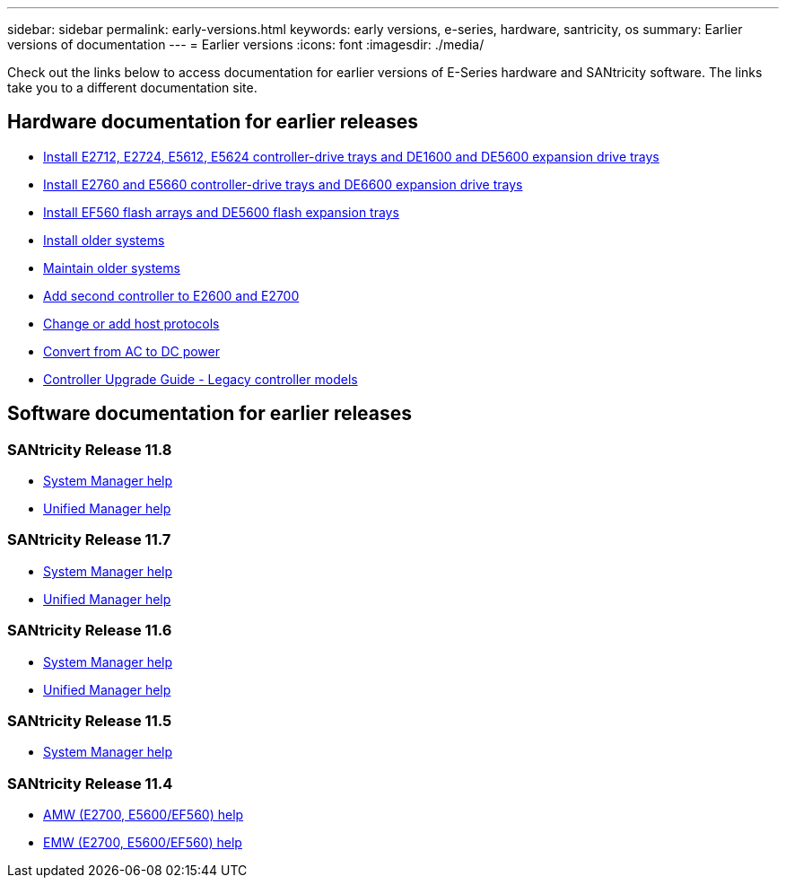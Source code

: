 ---
sidebar: sidebar
permalink: early-versions.html
keywords: early versions, e-series, hardware, santricity, os
summary: Earlier versions of documentation
---
= Earlier versions
:icons: font
:imagesdir: ./media/

[.lead]
Check out the links below to access documentation for earlier versions of E-Series hardware and SANtricity software. The links take you to a different documentation site.

== Hardware documentation for earlier releases

* https://library.netapp.com/ecm/ecm_download_file/ECMLP2484026[Install E2712, E2724, E5612, E5624 controller-drive trays and DE1600 and DE5600 expansion drive trays^]
* https://library.netapp.com/ecm/ecm_download_file/ECMLP2484072[Install E2760 and E5660 controller-drive trays and DE6600 expansion drive trays^]
* https://library.netapp.com/ecm/ecm_download_file/ECMLP2484108[Install EF560 flash arrays and DE5600 flash expansion trays^]
* https://mysupport.netapp.com/info/web/ECMP11392380.html[Install older systems^]
* https://mysupport.netapp.com/info/web/ECMP11751516.html[Maintain older systems^]
* https://mysupport.netapp.com/ecm/ecm_download_file/ECMP1394872[Add second controller to E2600 and E2700^]
* https://library.netapp.com/ecm/ecm_download_file/ECMLP2353447[Change or add host protocols^]
* https://mysupport.netapp.com/ecm/ecm_download_file/ECMP1656638[Convert from AC to DC power^]
* https://library.netapp.com/ecm/ecm_download_file/ECMLP2589397[Controller Upgrade Guide - Legacy controller models^]

== Software documentation for earlier releases

=== SANtricity Release 11.8
* https://docs.netapp.com/us-en/e-series-santricity-118/index.html[System Manager help^]
* https://docs.netapp.com/us-en/e-series-santricity-118/index.html[Unified Manager help^]

=== SANtricity Release 11.7

* https://docs.netapp.com/us-en/e-series-santricity-117/index.html[System Manager help^]
* https://docs.netapp.com/us-en/e-series-santricity-117/index.html[Unified Manager help^]

=== SANtricity Release 11.6

* https://docs.netapp.com/us-en/e-series-santricity-116/index.html[System Manager help^]
* https://docs.netapp.com/us-en/e-series-santricity-116/index.html[Unified Manager help^]

=== SANtricity Release 11.5
* https://docs.netapp.com/us-en/e-series-santricity-115/index.html[System Manager help^]

=== SANtricity Release 11.4

* https://mysupport.netapp.com/ecm/ecm_get_file/ECMLP2862590[AMW (E2700, E5600/EF560) help^]
* https://mysupport.netapp.com/ecm/ecm_get_file/ECMLP2862588[EMW (E2700, E5600/EF560) help^]
